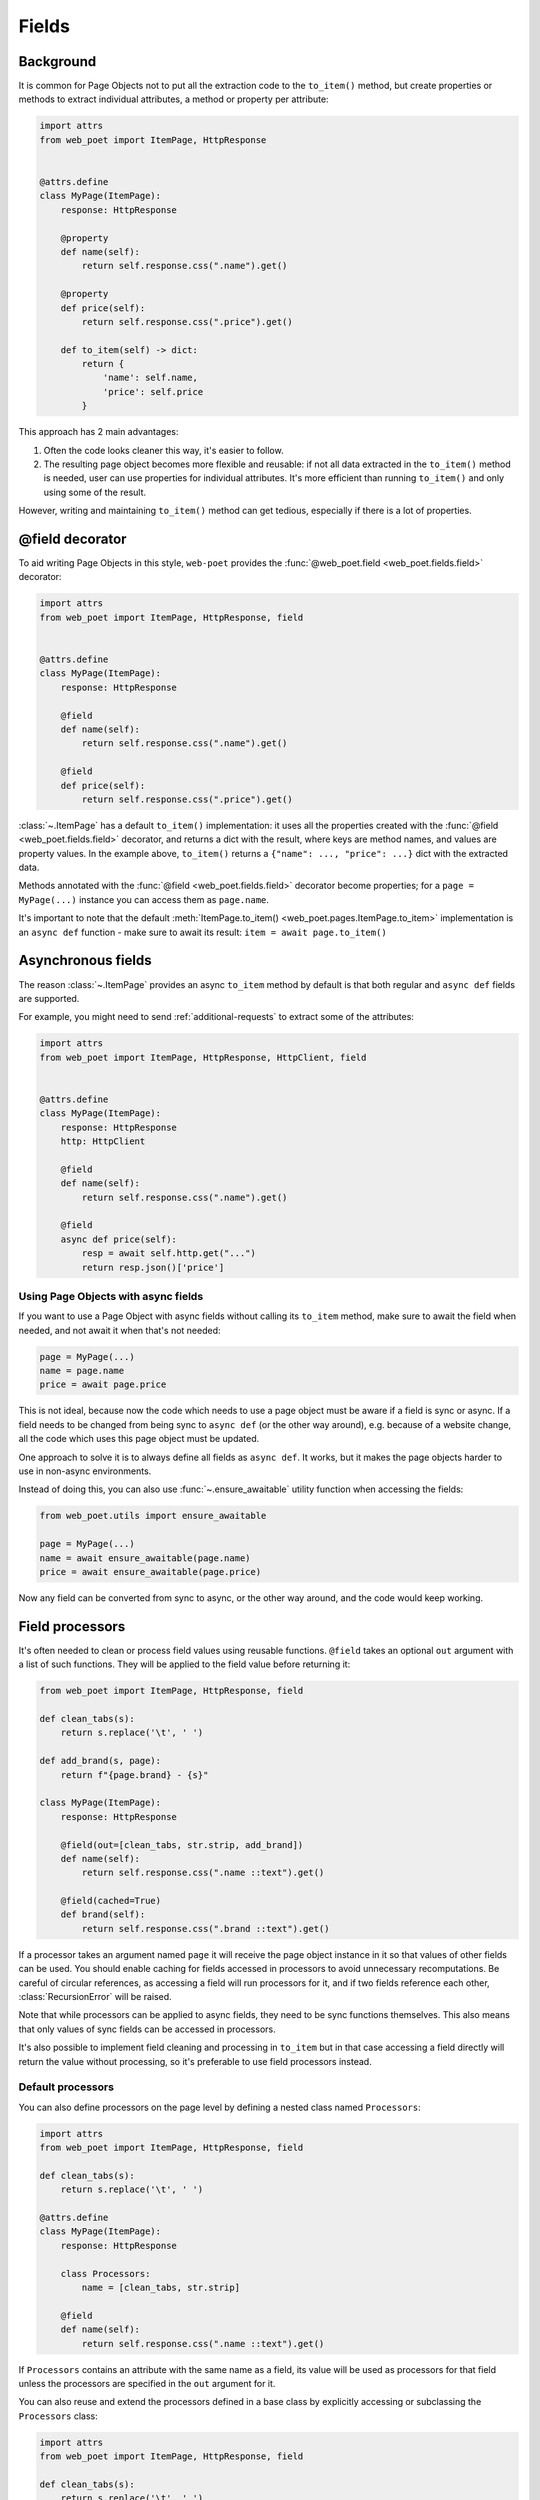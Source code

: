 .. _fields:

======
Fields
======

Background
----------

It is common for Page Objects not to put all the extraction code to the
``to_item()`` method, but create properties or methods to extract
individual attributes, a method or property per attribute:

.. code-block:: python

    import attrs
    from web_poet import ItemPage, HttpResponse


    @attrs.define
    class MyPage(ItemPage):
        response: HttpResponse

        @property
        def name(self):
            return self.response.css(".name").get()

        @property
        def price(self):
            return self.response.css(".price").get()

        def to_item(self) -> dict:
            return {
                'name': self.name,
                'price': self.price
            }

This approach has 2 main advantages:

1. Often the code looks cleaner this way, it's easier to follow.
2. The resulting page object becomes more flexible and reusable:
   if not all data extracted in the ``to_item()`` method is needed,
   user can use properties for individual attributes. It's
   more efficient than running ``to_item()`` and only using some of the
   result.

However, writing and maintaining ``to_item()`` method can get tedious,
especially if there is a lot of properties.

@field decorator
----------------
To aid writing Page Objects in this style, ``web-poet`` provides
the :func:`@web_poet.field <web_poet.fields.field>` decorator:

.. code-block:: python

    import attrs
    from web_poet import ItemPage, HttpResponse, field


    @attrs.define
    class MyPage(ItemPage):
        response: HttpResponse

        @field
        def name(self):
            return self.response.css(".name").get()

        @field
        def price(self):
            return self.response.css(".price").get()

:class:`~.ItemPage` has a default ``to_item()``
implementation: it uses all the properties created with the
:func:`@field <web_poet.fields.field>` decorator, and returns
a dict with the result, where keys are method names, and values are
property values. In the example above, ``to_item()`` returns a
``{"name": ..., "price": ...}`` dict with the extracted data.

Methods annotated with the :func:`@field <web_poet.fields.field>` decorator
become properties; for a ``page = MyPage(...)`` instance
you can access them as ``page.name``.

It's important to note that the default
:meth:`ItemPage.to_item() <web_poet.pages.ItemPage.to_item>` implementation
is an ``async def`` function - make sure to await its result:
``item = await page.to_item()``

Asynchronous fields
-------------------

The reason :class:`~.ItemPage` provides an async ``to_item`` method by
default is that both regular and ``async def`` fields are supported.

For example, you might need to send :ref:`additional-requests` to extract some
of the attributes:

.. code-block:: python

    import attrs
    from web_poet import ItemPage, HttpResponse, HttpClient, field


    @attrs.define
    class MyPage(ItemPage):
        response: HttpResponse
        http: HttpClient

        @field
        def name(self):
            return self.response.css(".name").get()

        @field
        async def price(self):
            resp = await self.http.get("...")
            return resp.json()['price']

Using Page Objects with async fields
~~~~~~~~~~~~~~~~~~~~~~~~~~~~~~~~~~~~

If you want to use a Page Object with async fields without calling its
``to_item`` method, make sure to await the field when needed, and
not await it when that's not needed:

.. code-block:: python

    page = MyPage(...)
    name = page.name
    price = await page.price

This is not ideal, because now the code which needs to use a page object
must be aware if a field is sync or async. If a field needs to be changed
from being sync to ``async def`` (or the other way around),
e.g. because of a website change, all the code which uses this page
object must be updated.

One approach to solve it is to always define all fields as ``async def``.
It works, but it makes the page objects harder to use in non-async environments.

Instead of doing this, you can also use :func:`~.ensure_awaitable` utility
function when accessing the fields:

.. code-block:: python

    from web_poet.utils import ensure_awaitable

    page = MyPage(...)
    name = await ensure_awaitable(page.name)
    price = await ensure_awaitable(page.price)

Now any field can be converted from sync to async, or the other way around,
and the code would keep working.

.. _field-processors:

Field processors
----------------

It's often needed to clean or process field values using reusable functions.
``@field`` takes an optional ``out`` argument with a list of such functions.
They will be applied to the field value before returning it:

.. code-block:: python

    from web_poet import ItemPage, HttpResponse, field

    def clean_tabs(s):
        return s.replace('\t', ' ')

    def add_brand(s, page):
        return f"{page.brand} - {s}"

    class MyPage(ItemPage):
        response: HttpResponse

        @field(out=[clean_tabs, str.strip, add_brand])
        def name(self):
            return self.response.css(".name ::text").get()

        @field(cached=True)
        def brand(self):
            return self.response.css(".brand ::text").get()

If a processor takes an argument named ``page`` it will receive the page object
instance in it so that values of other fields can be used. You should enable
caching for fields accessed in processors to avoid unnecessary recomputations.
Be careful of circular references, as accessing a field will run processors for
it, and if two fields reference each other, :class:`RecursionError` will be
raised.

Note that while processors can be applied to async fields, they need to be
sync functions themselves. This also means that only values of sync fields can
be accessed in processors.

It's also possible to implement field cleaning and processing in ``to_item``
but in that case accessing a field directly will return the value without
processing, so it's preferable to use field processors instead.

.. _default-processors:

Default processors
~~~~~~~~~~~~~~~~~~

You can also define processors on the page level by defining a nested class
named ``Processors``:

.. code-block:: python

    import attrs
    from web_poet import ItemPage, HttpResponse, field

    def clean_tabs(s):
        return s.replace('\t', ' ')

    @attrs.define
    class MyPage(ItemPage):
        response: HttpResponse

        class Processors:
            name = [clean_tabs, str.strip]

        @field
        def name(self):
            return self.response.css(".name ::text").get()

If ``Processors`` contains an attribute with the same name as a field, its
value will be used as processors for that field unless the processors are
specified in the ``out`` argument for it.

You can also reuse and extend the processors defined in a base class by
explicitly accessing or subclassing the ``Processors`` class:

.. code-block:: python

    import attrs
    from web_poet import ItemPage, HttpResponse, field

    def clean_tabs(s):
        return s.replace('\t', ' ')

    @attrs.define
    class MyPage(ItemPage):
        response: HttpResponse

        class Processors:
            name = [str.strip]

        @field
        def name(self):
            return self.response.css(".name ::text").get()

    class MyPage2(MyPage):
        class Processors(MyPage.Processors):
            # name uses the processors in MyPage.Processors.name
            # description now also uses them and also clean_tabs
            description = MyPage.Processors.name + [clean_tabs]

        @field
        def description(self):
            return self.response.css(".description ::text").get()

        # brand uses the same processors as name
        @field(out=MyPage.Processors.name)
        def brand(self):
            return self.response.css(".brand ::text").get()


Processors for nested fields
~~~~~~~~~~~~~~~~~~~~~~~~~~~~

Some item fields contain nested items (e.g. a product can contain a list of
variants) and it's useful to have processors for fields of these nested items.
You can use the same logic for them as for normal fields if you define an
extractor class that produces these nested items. Such classes should inherit
from :class:`~.Extractor`. In simplest cases you need to pass a selector to
them:

.. code-block:: python

    import attrs
    from parsel import Selector
    from web_poet import Extractor, ItemPage, HttpResponse, field

    @attrs.define
    class MyPage(ItemPage):
        response: HttpResponse

        @field
        async def variants(self):
            variants = []
            for color_sel in self.response.css(".color"):
                variant = await VariantExtractor(color_sel).to_item()
                variants.append(variant)
            return variants

    @attrs.define
    class VariantExtractor(Extractor):
        sel: Selector

        @field(out=[str.strip])
        def color(self):
            return self.sel.css(".name::text")

In such cases you can also use :class:`~.SelectorExtractor` as a shortcut that
provides ``css()`` and ``xpath()``:

.. code-block:: python

    class VariantExtractor(SelectorExtractor):
        @field(out=[str.strip])
        def color(self):
            return self.css(".name::text")

You can also pass other data in addition to, or instead of, selectors, such as
dictionaries with some data:

.. code-block:: python

    @attrs.define
    class VariantExtractor(Extractor):
        variant_data: dict

        @field(out=[str.strip])
        def color(self):
            return self.variant_data["color"]


.. _item-classes:

Item Classes
------------

In all previous examples, ``to_item`` methods are returning ``dict``
instances. It is common to use item classes (e.g. dataclasses or
attrs instances) instead of unstructured dicts to hold the data:

.. code-block:: python

    import attrs
    from web_poet import ItemPage, HttpResponse, validates_input

    @attrs.define
    class Product:
        name: str
        price: str


    @attrs.define
    class ProductPage(ItemPage):
        # ...
        @validates_input
        def to_item(self) -> Product:
            return Product(
                name=self.name,
                price=self.price
            )

:mod:`web_poet.fields` supports it, by allowing to parametrize
:class:`~.ItemPage` with an item class:

.. code-block:: python

    @attrs.define
    class ProductPage(ItemPage[Product]):
        # ...

When :class:`~.ItemPage` is parametrized with an item class,
its ``to_item()`` method starts to return item instances, instead
of ``dict`` instances. In the example above ``ProductPage.to_item`` method
returns ``Product`` instances.

Defining an item class may be an overkill if you only have a single Page Object,
but item classes are of a great help when

* you need to extract data in the same format from multiple websites, or
* if you want to define the schema upfront.

Error prevention
~~~~~~~~~~~~~~~~

Item classes play particularly well with the
:func:`@field <web_poet.fields.field>` decorator, preventing some of the errors,
which may happen if results are plain "dicts".

Consider the following badly written page object:

.. code-block:: python

    import attrs
    from web_poet import ItemPage, HttpResponse, field

    @attrs.define
    class Product:
        name: str
        price: str


    @attrs.define
    class ProductPage(ItemPage[Product]):
        response: HttpResponse

        @field
        def nane(self):
            return self.response.css(".name").get()

Because the ``Product`` item class is used, a typo ("nane" instead of "name")
is detected at runtime: the creation of a ``Product`` instance would fail with
a ``TypeError``, because of the unexpected keyword argument "nane".

After fixing it (renaming "nane" method to "name"), another error is going to be
detected: the ``price`` argument is required, but there is no extraction method for
this attribute, so ``Product.__init__`` will raise another ``TypeError``,
indicating that a required argument is missing.

Without an item class, none of these errors are detected.

Changing Item Class
~~~~~~~~~~~~~~~~~~~

Let's say there is a Page Object implemented, which outputs some standard
item. Maybe there is a library of such Page Objects available. But for a
particular project we might want to output an item of a different type:

* some attributes of the standard item might not be needed;
* there might be a need to implement extra attributes, which are not
  available in the standard item;
* names of attributes might be different.

There are a few ways to approach it. If items are very
different, using the original Page Object as a dependency is a good approach:

.. code-block:: python

    import attrs
    from my_library import FooPage, StandardItem
    from web_poet import ItemPage, HttpResponse, field, ensure_awaitable

    @attrs.define
    class CustomItem:
        new_name: str
        new_price: str

    @attrs.define
    class CustomFooPage(ItemPage[CustomItem]):
        response: HttpResponse
        standard: FooPage

        @field
        async def new_name(self):
            orig_name = await ensure_awaitable(self.standard.name)
            orig_brand = await ensure_awaitable(self.standard.brand)
            return f"{orig_brand}: {orig_name}"

        @field
        async def new_price(self):
            ...

However, if items are similar, and share many attributes, this approach
could lead to boilerplate code. For example, you might be extending an item
with a new field, and it'd be required to duplicate definitions for all
other fields.

Instead of using dependency injection you can make your Page Object
a subclass of the original Page Object; that's a nice way to add a new field
to the item:

.. code-block:: python

    import attrs
    from my_library import FooPage, StandardItem
    from web_poet import field, Returns

    @attrs.define
    class CustomItem(StandardItem):
        new_field: str

    @attrs.define
    class CustomFooPage(FooPage, Returns[CustomItem]):

        @field
        def new_field(self) -> str:
            # ...

Note how :class:`~.Returns` is used as one of the base classes of
``CustomFooPage``; it allows to change the item class returned by a page object.

Removing fields (as well as renaming) is a bit more tricky.

The caveat is that by default :class:`~.ItemPage` uses all fields
defined as ``@field`` to produce an item, passing all these values to
item's ``__init__`` method. So, if you follow the previous example, and
inherit from the "base", "standard" Page Object, there could be a ``@field``
from the base class which is not present in the ``CustomItem``.
It'd be still passed to ``CustomItem.__init__``, causing an exception.

One way to solve it is to make the original Page Object a dependency
instead of inheriting from it, as explained in the beginning.

Alternatively, you can use ``skip_nonitem_fields=True`` class argument - it tells
:meth:`~.ItemPage.to_item` to skip ``@fields`` which are not defined
in the item:

.. code-block:: python

    @attrs.define
    class CustomItem:
        # let's pick only 1 attribute from StandardItem, nothing more
        name: str

    class CustomFooPage(FooPage, Returns[CustomItem], skip_nonitem_fields=True):
        pass


Here, ``CustomFooPage.to_item`` only uses ``name`` field of the ``FooPage``, ignoring
all other fields defined in ``FooPage``, because ``skip_nonitem_fields=True``
is passed, and ``name`` is the only field ``CustomItem`` supports.

To recap:

* Use ``Returns[NewItemType]`` to change the item class in a subclass.
* Don't use ``skip_nonitem_fields=True`` when your Page Object corresponds
  to an item exactly, or when you're only adding fields. This is a safe
  approach, which allows to detect typos in field names, even for optional
  fields.
* Use ``skip_nonitem_fields=True`` when it's possible for the Page Object
  to contain more ``@fields`` than defined in the item class, e.g. because
  Page Object is inherited from some other base Page Object.

.. _field-caching:

Caching
-------

When writing extraction code for Page Objects, it's common that several
attributes reuse some computation. For example, you might need to do
an additional request to get an API response, and then fill several
attributes from this response:

.. code-block:: python

    from web_poet import ItemPage, HttpResponse, HttpClient, validates_input

    class MyPage(ItemPage):
        response: HttpResponse
        http: HttpClient

        @validates_input
        async def to_item(self):
            api_url = self.response.css("...").get()
            api_response = await self.http.get(api_url).json()
            return {
                'name': self.response.css(".name ::text").get(),
                'price': api_response["price"],
                'sku': api_response["sku"],
            }

When converting such Page Objects to use fields, be careful not to make an
API call (or some other heavy computation) multiple times. You can do it by
extracting the heavy operation to a method, and caching the results:

.. code-block:: python

    from web_poet import ItemPage, HttpResponse, HttpClient, field, cached_method

    class MyPage(ItemPage):
        response: HttpResponse
        http: HttpClient

        @cached_method
        async def api_response(self):
            api_url = self.response.css("...").get()
            return await self.http.get(api_url).json()

        @field
        def name(self):
            return self.response.css(".name ::text").get()

        @field
        async def price(self):
            api_response = await self.api_response()
            return api_response["price"]

        @field
        async def sku(self):
            api_response = await self.api_response()
            return api_response["sku"]

As you can see, ``web-poet`` provides :func:`~.cached_method` decorator,
which allows to memoize the function results. It supports both sync and
async methods, i.e. you can use it on regular methods (``def foo(self)``),
as well as on async methods (``async def foo(self)``).

The refactored example, with per-attribute fields, is more verbose than
the original one, where a single ``to_item`` method is used. However, it
provides some advantages — if only a subset of attributes is needed, then
it's possible to use the Page Object without doing unnecessary work.
For example, if user only needs ``name`` field in the example above, no
additional requests (API calls) will be made.

Sometimes you might want to cache a ``@field``, i.e. a property which computes
an attribute of the final item. In such cases, use ``@field(cached=True)``
decorator instead of ``@field``.

``cached_method`` vs ``lru_cache`` vs ``cached_property``
~~~~~~~~~~~~~~~~~~~~~~~~~~~~~~~~~~~~~~~~~~~~~~~~~~~~~~~~~

If you're an experienced Python developer, you might wonder why is
:func:`~.cached_method` decorator needed, if Python already provides
:func:`functools.lru_cache`. For example, one can write this:

.. code-block:: python

    from functools import lru_cache
    from web_poet import ItemPage

    class MyPage(ItemPage):
        # ...
        @lru_cache
        def heavy_method(self):
            # ...

Don't do it! There are two issues with :func:`functools.lru_cache`, which make
it unsuitable here:

1. It doesn't work properly on methods, because ``self`` is used as a part of the
   cache key. It means a reference to an instance is kept in the cache,
   and so created page objects are never deallocated, causing a memory leak.
2. :func:`functools.lru_cache` doesn't work on ``async def`` methods, so you
   can't cache e.g. results of API calls using :func:`functools.lru_cache`.

:func:`~.cached_method` solves both of these issues. You may also use
:func:`functools.cached_property`, or an external package like async_property_
with async versions of ``@property`` and ``@cached_property`` decorators; unlike
:func:`functools.lru_cache`, they all work fine for this use case.

.. _async_property: https://github.com/ryananguiano/async_property

Exceptions caching
~~~~~~~~~~~~~~~~~~

Note that exceptions are not cached - neither by :func:`~.cached_method`,
nor by `@field(cached=True)`, nor by :func:`functools.lru_cache`, nor by
:func:`functools.cached_property`.

Usually it's not an issue, because an exception is usually propagated,
and so there are no duplicate calls anyways. But, just in case, keep this
in mind.

Field metadata
--------------

``web-poet`` allows to store arbitrary information for each field, using
``meta`` keyword argument:

.. code-block:: python

    from web_poet import ItemPage, field

    class MyPage(ItemPage):

        @field(meta={"expensive": True})
        async def my_field(self):
            ...

To retrieve this information, use :func:`web_poet.fields.get_fields_dict`; it
returns a dictionary, where keys are field names, and values are
:class:`web_poet.fields.FieldInfo` instances.

.. code-block:: python

    from web_poet.fields import get_fields_dict

    fields_dict = get_fields_dict(MyPage)
    field_names = fields_dict.keys()
    my_field_meta = fields_dict["my_field"].meta

    print(field_names)  # dict_keys(['my_field'])
    print(my_field_meta)  # {'expensive': True}


Input validation
----------------

:ref:`Input validation <input-validation>`, if used, happens before field
evaluation, and it may override the values of fields, preventing field
evaluation from ever happening. For example:

.. code-block:: python

   class Page(ItemPage[Item]):
       def validate_input(self):
           return Item(foo="bar")

       @field
       def foo(self):
           raise RuntimeError("This exception is never raised")

    assert Page().foo == "bar"

Field evaluation may still happen for a field if the field is used in the
implementation of the ``validate_input`` method. Note, however, that only
synchronous fields can be used from the ``validate_input`` method.
